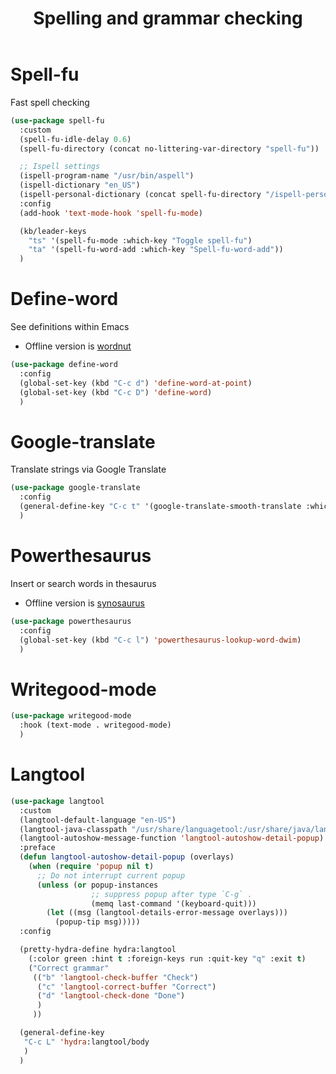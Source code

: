 #+TITLE: Spelling and grammar checking

* Spell-fu

Fast spell checking
#+BEGIN_SRC emacs-lisp
  (use-package spell-fu
    :custom
    (spell-fu-idle-delay 0.6)
    (spell-fu-directory (concat no-littering-var-directory "spell-fu"))

    ;; Ispell settings
    (ispell-program-name "/usr/bin/aspell")
    (ispell-dictionary "en_US")
    (ispell-personal-dictionary (concat spell-fu-directory "/ispell-personal-dict-en"))
    :config
    (add-hook 'text-mode-hook 'spell-fu-mode)

    (kb/leader-keys
      "ts" '(spell-fu-mode :which-key "Toggle spell-fu")
      "ta" '(spell-fu-word-add :which-key "Spell-fu-word-add"))
    )
#+END_SRC

* Define-word

See definitions within Emacs
 - Offline version is [[https://github.com/gromnitsky/wordnut][wordnut]]
#+BEGIN_SRC emacs-lisp
  (use-package define-word
    :config
    (global-set-key (kbd "C-c d") 'define-word-at-point)
    (global-set-key (kbd "C-c D") 'define-word)
    )
#+END_SRC
* Google-translate

Translate strings via Google Translate
#+begin_src emacs-lisp
  (use-package google-translate
    :config
    (general-define-key "C-c t" '(google-translate-smooth-translate :which-key "Google translate"))
    )
#+end_src
* Powerthesaurus

Insert or search words in thesaurus
 - Offline version is [[https://github.com/hpdeifel/synosaurus][synosaurus]]
#+BEGIN_SRC emacs-lisp
  (use-package powerthesaurus
    :config
    (global-set-key (kbd "C-c l") 'powerthesaurus-lookup-word-dwim)
    )
#+END_SRC
* Writegood-mode

#+begin_src emacs-lisp
  (use-package writegood-mode
    :hook (text-mode . writegood-mode)
    )
#+end_src
* Langtool

#+begin_src emacs-lisp
  (use-package langtool
    :custom
    (langtool-default-language "en-US")
    (langtool-java-classpath "/usr/share/languagetool:/usr/share/java/languagetool/*")
    (langtool-autoshow-message-function 'langtool-autoshow-detail-popup)
    :preface
    (defun langtool-autoshow-detail-popup (overlays)
      (when (require 'popup nil t)
        ;; Do not interrupt current popup
        (unless (or popup-instances
                    ;; suppress popup after type `C-g` .
                    (memq last-command '(keyboard-quit)))
          (let ((msg (langtool-details-error-message overlays)))
            (popup-tip msg)))))
    :config

    (pretty-hydra-define hydra:langtool
      (:color green :hint t :foreign-keys run :quit-key "q" :exit t)
      ("Correct grammar"
       (("b" 'langtool-check-buffer "Check")
        ("c" 'langtool-correct-buffer "Correct")
        ("d" 'langtool-check-done "Done")
        )
       ))

    (general-define-key
     "C-c L" 'hydra:langtool/body
     )
    )
#+end_src
